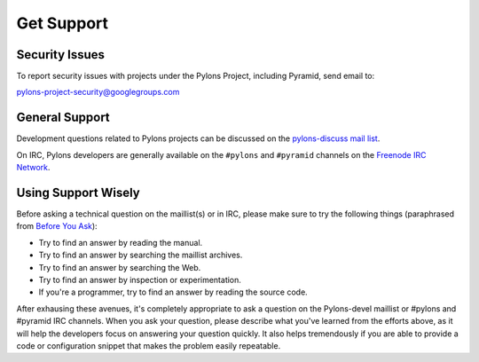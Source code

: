Get Support
===========

Security Issues
---------------

To report security issues with projects under the Pylons Project, including
Pyramid, send email to:

`pylons-project-security@googlegroups.com
<pylons-project-security@googlegroups.com>`_

General Support
---------------

Development questions related to Pylons projects can be discussed on the
`pylons-discuss mail list <http://groups.google.com/group/pylons-discuss/>`_.

On IRC, Pylons developers are generally available on the ``#pylons`` and 
``#pyramid`` channels on the `Freenode IRC Network <http://freenode.net/>`_.

Using Support Wisely
--------------------

Before asking a technical question on the maillist(s) or in IRC, please make
sure to try the following things (paraphrased from `Before You Ask
<http://www.catb.org/~esr/faqs/smart-questions.html#before>`_):

- Try to find an answer by reading the manual.

- Try to find an answer by searching the maillist archives.

- Try to find an answer by searching the Web.

- Try to find an answer by inspection or experimentation.

- If you're a programmer, try to find an answer by reading the source
  code.

After exhausing these avenues, it's completely appropriate to ask a 
question on the Pylons-devel maillist or #pylons and #pyramid IRC channels. 
When you ask your question, please describe what you've learned from the 
efforts above, as it will help the developers focus on answering your question 
quickly. It also helps tremendously if you are able to provide a code or 
configuration snippet that makes the problem easily repeatable.

